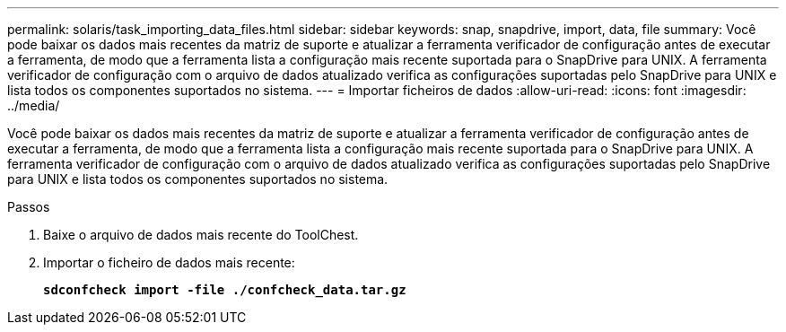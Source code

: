 ---
permalink: solaris/task_importing_data_files.html 
sidebar: sidebar 
keywords: snap, snapdrive, import, data, file 
summary: Você pode baixar os dados mais recentes da matriz de suporte e atualizar a ferramenta verificador de configuração antes de executar a ferramenta, de modo que a ferramenta lista a configuração mais recente suportada para o SnapDrive para UNIX. A ferramenta verificador de configuração com o arquivo de dados atualizado verifica as configurações suportadas pelo SnapDrive para UNIX e lista todos os componentes suportados no sistema. 
---
= Importar ficheiros de dados
:allow-uri-read: 
:icons: font
:imagesdir: ../media/


[role="lead"]
Você pode baixar os dados mais recentes da matriz de suporte e atualizar a ferramenta verificador de configuração antes de executar a ferramenta, de modo que a ferramenta lista a configuração mais recente suportada para o SnapDrive para UNIX. A ferramenta verificador de configuração com o arquivo de dados atualizado verifica as configurações suportadas pelo SnapDrive para UNIX e lista todos os componentes suportados no sistema.

.Passos
. Baixe o arquivo de dados mais recente do ToolChest.
. Importar o ficheiro de dados mais recente:
+
`*sdconfcheck import -file ./confcheck_data.tar.gz*`


